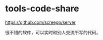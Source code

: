* tools-code-share
:PROPERTIES:
:CUSTOM_ID: tools-code-share
:END:
[[https://github.com/screego/server]]

很不错的软件，可以实时和别人交流所写的代码。

